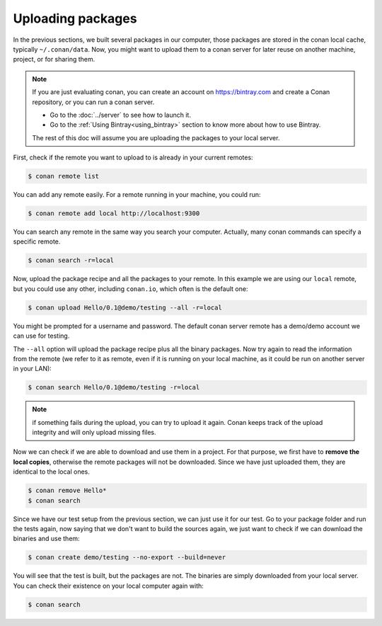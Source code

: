 Uploading packages
==================

In the previous sections, we built several packages in our computer, those packages are stored
in the conan local cache, typically ``~/.conan/data``. Now, you
might want to upload them to a conan server for later reuse on another machine, project,
or for sharing them.

.. note::

   If you are just evaluating conan, you can create an account on https://bintray.com and create
   a Conan repository, or you can run a conan server.

   - Go to the :doc:`../server` to see how to launch it.
   - Go to the :ref:`Using Bintray<using_bintray>` section to know more about how to use Bintray.

   The rest of this doc will assume you are uploading the packages to your local server.
         

First, check if the remote you want to upload to is already in your current remotes:

.. code-block:: bash

   $ conan remote list


You can add any remote easily. For a remote running in your machine, you could run:

.. code-block:: bash

    $ conan remote add local http://localhost:9300


You can search any remote in the same way you search your computer. Actually, many conan
commands can specify a specific remote.

.. code-block:: bash

   $ conan search -r=local
   

Now, upload the package recipe and all the packages to your remote. In this example we are using
our ``local`` remote, but you could use any other, including ``conan.io``, which often
is the default one:

.. code-block:: bash

   $ conan upload Hello/0.1@demo/testing --all -r=local
   

You might be prompted for a username and password. The default conan server remote has a demo/demo account
we can use for testing.
   
The ``--all`` option will upload the package recipe plus all the binary packages. Now try again to
read the information from the remote (we refer to it as remote, even
if it is running on your local machine, as it could be run on another server in your LAN):

.. code-block:: bash

   $ conan search Hello/0.1@demo/testing -r=local
   
.. note::

   if something fails during the upload, you can try to upload it again. Conan keeps track of the
   upload integrity and will only upload missing files.
   
Now we can check if we are able to download and use them in a project. For that purpose, we first
have to **remove the local copies**, otherwise the remote packages will not be downloaded. Since we have
just uploaded them, they are identical to the local ones.

.. code-block:: bash

   $ conan remove Hello*
   $ conan search

Since we have our test setup from the previous section, we can just use it for our test. Go
to your package folder and run the tests again, now saying that we don't want to 
build the sources again, we just want to check if we can download the binaries and use them:

.. code-block:: bash

   $ conan create demo/testing --no-export --build=never


You will see that the test is built, but the packages are not. The binaries are simply 
downloaded from your local server. You can check their existence on your local computer again with:

.. code-block:: bash

   $ conan search



.. |write_us| raw:: html

   <a href="mailto:info@conan.io" target="_blank">write us</a>
